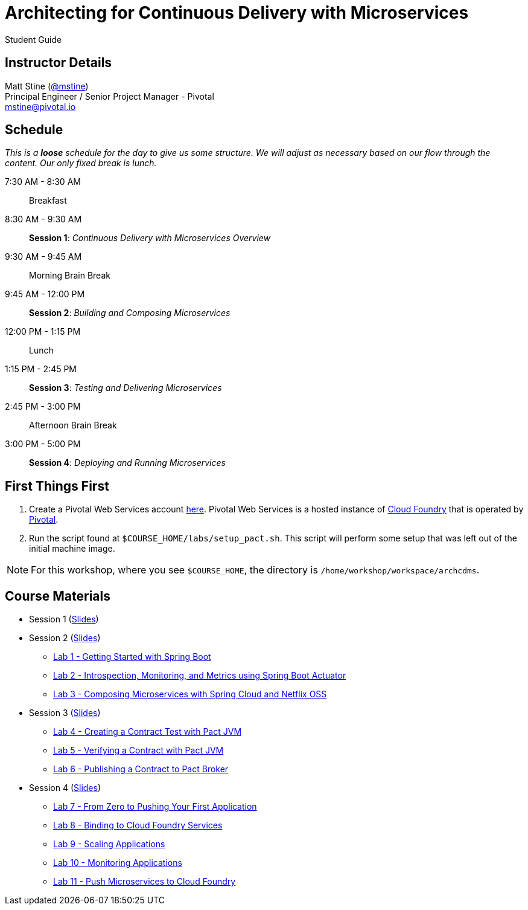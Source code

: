 = Architecting for Continuous Delivery with Microservices

Student Guide

== Instructor Details

Matt Stine (https://twitter.com/mstine[@mstine]) +
Principal Engineer / Senior Project Manager - Pivotal +
mstine@pivotal.io

== Schedule

_This is a *loose* schedule for the day to give us some structure.
We will adjust as necessary based on our flow through the content.
Our only fixed break is lunch._

 7:30 AM - 8:30 AM:: Breakfast
 8:30 AM - 9:30 AM:: *Session 1*: _Continuous Delivery with Microservices Overview_
 9:30 AM - 9:45 AM:: Morning Brain Break
 9:45 AM - 12:00 PM:: *Session 2*: _Building and Composing Microservices_
12:00 PM - 1:15 PM:: Lunch
 1:15 PM - 2:45 PM:: *Session 3*: _Testing and Delivering Microservices_
 2:45 PM - 3:00 PM:: Afternoon Brain Break
 3:00 PM - 5:00 PM:: *Session 4*: _Deploying and Running Microservices_

== First Things First

. Create a Pivotal Web Services account https://console.run.pivotal.io/register[here].
Pivotal Web Services is a hosted instance of http://cloudfoundry.org[Cloud Foundry] that is operated by http://pivotal.io[Pivotal].
. Run the script found at `$COURSE_HOME/labs/setup_pact.sh`.
This script will perform some setup that was left out of the initial machine image.

NOTE: For this workshop, where you see `$COURSE_HOME`, the directory is `/home/workshop/workspace/archcdms`.

== Course Materials

* Session 1 (link:session_01.pdf[Slides])
* Session 2 (link:session_02.pdf[Slides])
** link:lab_01.html[Lab 1 - Getting Started with Spring Boot]
** link:lab_02.html[Lab 2 - Introspection, Monitoring, and Metrics using Spring Boot Actuator]
** link:lab_03.html[Lab 3 - Composing Microservices with Spring Cloud and Netflix OSS]
* Session 3 (link:session_03.pdf[Slides])
** link:lab_04.html[Lab 4 - Creating a Contract Test with Pact JVM]
** link:lab_05.html[Lab 5 - Verifying a Contract with Pact JVM]
** link:lab_06.html[Lab 6 - Publishing a Contract to Pact Broker]
* Session 4 (link:session_04.pdf[Slides])
** link:lab_07.html[Lab 7 - From Zero to Pushing Your First Application]
** link:lab_08.html[Lab 8 - Binding to Cloud Foundry Services]
** link:lab_09.html[Lab 9 - Scaling Applications]
** link:lab_10.html[Lab 10 - Monitoring Applications]
** link:lab_11.html[Lab 11 - Push Microservices to Cloud Foundry]
